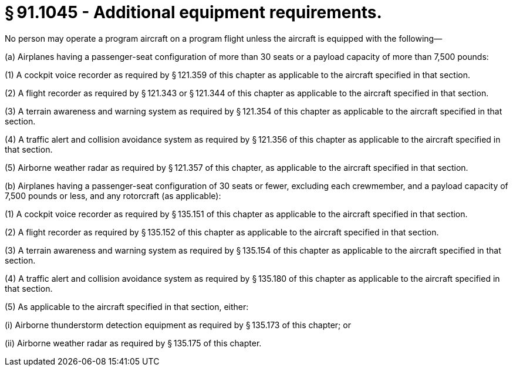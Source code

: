 # § 91.1045 - Additional equipment requirements.

No person may operate a program aircraft on a program flight unless the aircraft is equipped with the following—

(a) Airplanes having a passenger-seat configuration of more than 30 seats or a payload capacity of more than 7,500 pounds:

(1) A cockpit voice recorder as required by § 121.359 of this chapter as applicable to the aircraft specified in that section.

(2) A flight recorder as required by § 121.343 or § 121.344 of this chapter as applicable to the aircraft specified in that section.

(3) A terrain awareness and warning system as required by § 121.354 of this chapter as applicable to the aircraft specified in that section.

(4) A traffic alert and collision avoidance system as required by § 121.356 of this chapter as applicable to the aircraft specified in that section.

(5) Airborne weather radar as required by § 121.357 of this chapter, as applicable to the aircraft specified in that section.

(b) Airplanes having a passenger-seat configuration of 30 seats or fewer, excluding each crewmember, and a payload capacity of 7,500 pounds or less, and any rotorcraft (as applicable):

(1) A cockpit voice recorder as required by § 135.151 of this chapter as applicable to the aircraft specified in that section.

(2) A flight recorder as required by § 135.152 of this chapter as applicable to the aircraft specified in that section.

(3) A terrain awareness and warning system as required by § 135.154 of this chapter as applicable to the aircraft specified in that section.

(4) A traffic alert and collision avoidance system as required by § 135.180 of this chapter as applicable to the aircraft specified in that section.

(5) As applicable to the aircraft specified in that section, either:

(i) Airborne thunderstorm detection equipment as required by § 135.173 of this chapter; or

(ii) Airborne weather radar as required by § 135.175 of this chapter.

